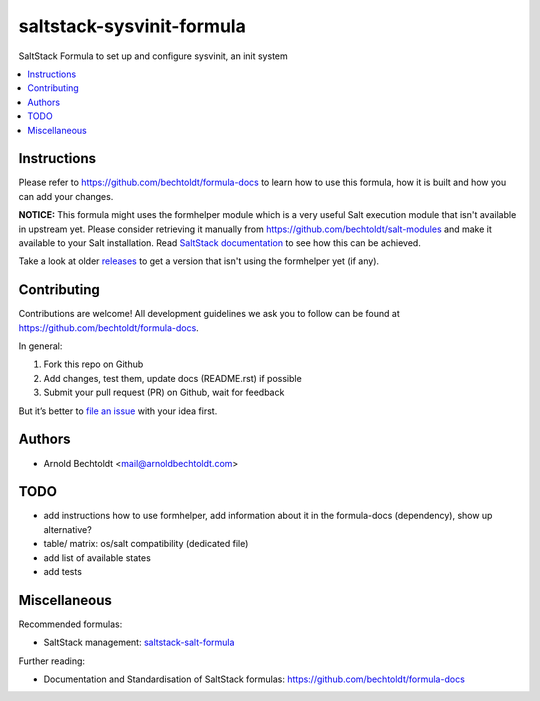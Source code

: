 ==========================
saltstack-sysvinit-formula
==========================


.. image:: https://img.shields.io/badge/flattr-donate-red.svg
    :alt: Donate via flattr
    :target: https://flattr.com/profile/bechtoldt

.. image:: https://img.shields.io/gratipay/bechtoldt.svg
    :alt: Donate via Gratipay
    :target: https://www.gratipay.com/bechtoldt/

.. image:: https://img.shields.io/badge/license-Apache--2.0-blue.svg
    :alt: Apache-2.0-licensed
    :target: https://github.com/bechtoldt/saltstack-sysvinit-formula/blob/master/LICENSE

.. image:: https://img.shields.io/badge/gitter-chat-brightgreen.svg
    :alt: Join Chat
    :target: https://gitter.im/bechtoldt/saltstack-sysvinit-formula?utm_source=badge&utm_medium=badge&utm_campaign=pr-badge&utm_content=badge

SaltStack Formula to set up and configure sysvinit, an init system

.. contents::
    :backlinks: none
    :local:


Instructions
------------

Please refer to https://github.com/bechtoldt/formula-docs to learn how to use
this formula, how it is built and how you can add your changes.

**NOTICE:** This formula might uses the formhelper module which is a very useful Salt execution module that isn't available
in upstream yet. Please consider retrieving it manually from https://github.com/bechtoldt/salt-modules and
make it available to your Salt installation. Read `SaltStack documentation <http://docs.saltstack.com/en/latest/ref/modules/#modules-are-easy-to-write>`_ to
see how this can be achieved.

Take a look at older `releases <https://github.com/bechtoldt/saltstack-sysvinit-formula/releases>`_ to get a version that isn't using the formhelper
yet (if any).


Contributing
------------

Contributions are welcome! All development guidelines we ask you to follow can
be found at https://github.com/bechtoldt/formula-docs.

In general:

1. Fork this repo on Github
2. Add changes, test them, update docs (README.rst) if possible
3. Submit your pull request (PR) on Github, wait for feedback

But it’s better to `file an issue <https://github.com/bechtoldt/saltstack-sysvinit-formula/issues/new>`_ with your idea first.


Authors
-------

* Arnold Bechtoldt <mail@arnoldbechtoldt.com>


TODO
----

* add instructions how to use formhelper, add information about it in the formula-docs (dependency), show up alternative?
* table/ matrix: os/salt compatibility (dedicated file)
* add list of available states
* add tests


Miscellaneous
-------------

Recommended formulas:

* SaltStack management: `saltstack-salt-formula <https://github.com/bechtoldt/saltstack-salt-formula>`_

Further reading:

* Documentation and Standardisation of SaltStack formulas: https://github.com/bechtoldt/formula-docs
